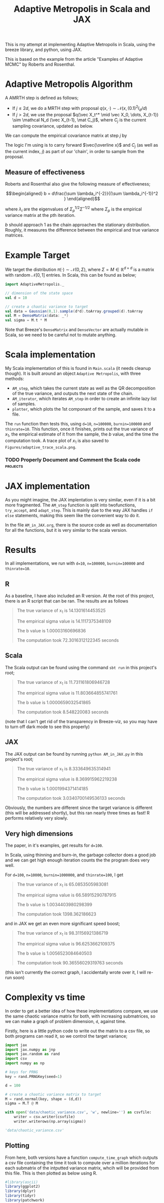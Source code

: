 #+TITLE: Adaptive Metropolis in Scala and JAX

:BOILERPLATE:
#+BIBLIOGRAPHY: Bibliography.bib
#+LATEX_CLASS: article
#+LATEX_CLASS_OPTIONS: [letterpaper]
#+OPTIONS: toc:nil
#+LATEX_HEADER: \usepackage{amsmath,amsfonts,amsthm,amssymb,bm,tikz,tkz-graph}
#+LATEX_HEADER: \usetikzlibrary{arrows}
#+LATEX_HEADER: \usetikzlibrary{bayesnet}
#+LATEX_HEADER: \usetikzlibrary{matrix}
#+LATEX_HEADER: \usepackage[margin=1in]{geometry}
#+LATEX_HEADER: \usepackage[english]{babel}
#+LATEX_HEADER: \newtheorem{theorem}{Theorem}[section]
#+LATEX_HEADER: \newtheorem{corollary}[theorem]{Corollary}
#+LATEX_HEADER: \newtheorem{lemma}[theorem]{Lemma}
#+LATEX_HEADER: \newtheorem{definition}[theorem]{Definition}
#+LATEX_HEADER: \newtheorem*{remark}{Remark}
#+LATEX_HEADER: \DeclareMathOperator{\E}{\mathbb E}}
#+LATEX_HEADER: \DeclareMathOperator{\var}{\mathbb V\mathrm{ar}}
#+LATEX_HEADER: \DeclareMathOperator{\cov}{\mathbb C\mathrm{ov}}
#+LATEX_HEADER: \DeclareMathOperator{\cor}{\mathbb C\mathrm{or}}
#+LATEX_HEADER: \newcommand*{\mat}[1]{\bm{#1}}
#+LATEX_HEADER: \renewcommand*{\vec}[1]{\boldsymbol{\mathbf{#1}}}
#+EXPORT_EXCLUDE_TAGS: noexport
:END:

This is my attempt at implementing Adaptive Metropolis in Scala, using the breeze library, and python, using JAX.

This is based on the example from the article "Examples of Adaptive MCMC" by Roberts and Rosenthal.

* Adaptive Metropolis Algorithm

A AMRTH step is defined as follows;
- If $j\leq 2d$, we do a MRTH step with proposal $q(x,\cdot)\sim \mathcal N(x,(0.1)^2I_d/d)$
- If $j>2d$, we use the proposal $q(\vec X_t^* \mid \vec X_0, \dots, X_{t-1}) \sim \mathcal N_d (\vec X_{t-1}, \mat C_j)$, where $C_j$ is the current sampling covariance, updated as below.
  
We can compute the empirical covariance matrix at step $j$ by
\begin{align*}
\vec{\overline{X}}_t &= \frac{t-1}{t} \vec{\overline{X}}_{t-1} + \frac{1}{t} \vec X_t, \\
\mat C_{t+1} &= \frac{t-1}{t} \mat C_t + \frac{s_d}{t}(t\vec{\overline{X}}_{t-1}\vec{\overline{X}}_{t-1}^{\intercal} - (t+1)\vec{\overline{X}}_t\vec{\overline{X}}_t^{\intercal} + \vec X_t\vec X_t^{\intercal} + \epsilon \mat I_d),\quad t\geq t_0.
\end{align*}
The logic I'm using is to carry forward $\vec{\overline x}$ and $C_j$ (as well as the current index, $j$) as part of our 'chain', in order to sample from the proposal.

** Measure of effectiveness

Roberts and Rosenthal also give the following measure of effectiveness;

$$\begin{aligned}
b = d\frac{\sum \lambda_i^{-2}}{(\sum \lambda_i^{-1})^2 }
\end{aligned}$$

where $\lambda_i$ are the eigenvalues of $\Sigma_p^{1/2}\Sigma^{-1/2}$ where $\Sigma_p$ is the empirical variance matrix at the pth iteration.

$b$ should approach 1 as the chain approaches the stationary distribution. Roughly, it measures the difference between the empirical and true variance matrices.

* Example Target

We target the distribution $\pi(\cdot)\sim \mathcal N(0,\Sigma)$, where $\Sigma = M \in \mathbb R^{d\times d}$ is a matrix with random $\mathcal N[0,1]$ entries. In Scala, this can be found as below;

#+begin_src scala
import AdaptiveMetropolis._

// dimension of the state space
val d = 10

// create a chaotic variance to target
val data = Gaussian(0,1).sample(d*d).toArray.grouped(d).toArray
val M = DenseMatrix(data: _*)
val sigma = M.t * M
#+end_src

Note that Breeze's ~DenseMatrix~ and ~DenseVector~ are actually mutable in Scala, so we need to be careful not to mutate anything.

* Scala implementation

My Scala implementation of this is found in ~Main.scala~ (it needs cleanup though). It is built around an object ~Adaptive Metropolis~, with three methods:

- ~AM_step~, which takes the current state as well as the QR decomposition of the true variance, and outputs the next state of the chain.
- ~AM_iterator~, which iterates ~AM_step~ in order to create an infinite lazy list of samples.
- ~plotter~, which plots the 1st componant of the sample, and saves it to a file.
  
The ~run~ function then tests this, using ~d=10~, ~n=100000~, ~burnin=100000~ and ~thinrate=10~. This function, once it finishes, prints out the true variance of $x_1$, the empirical estimate of it from the sample, the $b$ value, and the time the computation took. A trace plot of $x_1$ is also saved to ~Figures/adaptive_trace_scala.png~.

*** TODO Properly Document and Comment the Scala code :projects:

* JAX implementation

As you might imagine, the JAX implentation is very similar, even if it is a bit more fragmented. The ~AM_step~ function is split into twofunctions, ~try_accept~, and ~adapt_step~. This is mainly due to the way JAX handles ~if else~ statements, making this seem like the convenient way to do it.

In the file ~AM_in_JAX.org~, there is the source code as well as documentation for all the functions, but it is very similar to the scala version.

* Results

In all implementations, we run with ~d=10~, ~n=100000~, ~burnin=100000~ and ~thinrate=10~.

** R

As a baseline, I have also included an R version. At the root of this project, there is an R script that can be ran. The results are as follows

#+begin_quote
The true variance of x_1 is 14.1301614453525

The empirical sigma value is 14.1117375348109

The b value is 1.00003160696836

The computation took 72.3016312122345 seconds
#+end_quote

#+ATTR_ORG: :height 100
[[file:./Figures/adaptive_trace_r_d_10.png]]

** Scala

The Scala output can be found using the command ~sbt run~ in this project's root;

#+begin_quote
The true variance of x_1 is 11.731161806946728

The empirical sigma value is 11.803664855741761

The b value is 1.0000659032541865

The computation took 8.548220083 seconds
#+end_quote

#+ATTR_ORG: :height 100
[[file:./Figures/adaptive_trace_scala_d_10.png]]

(note that I can't get rid of the transparency in Breeze-viz, so you may have to turn off dark mode to see this properly)

** JAX

The JAX output can be found by running ~python AM_in_JAX.py~ in this project's root;

#+begin_quote
The true variance of x_1 is 8.333649635314941

The empirical sigma value is 8.369915962219238

The b value is 1.0001994371414185

The computation took 3.0340700149536133 seconds
#+end_quote

Obviously, the numbers are different since the target variance is different (this will be addressed shortly), but this ran nearly three times as fast! R performs relatively very slowly.

#+ATTR_ORG: :height 100
[[file:./Figures/adaptive_trace_JAX_d_10.png]]


** Very high dimensions

The paper, in it's examples, get results for ~d=100~.

In Scala, using thinning and burn-in, the garbage collector does a good job and we can get high enough iteration counts the the program does very well.

For ~d=100~, ~n=10000~, ~burnin=1000000~, and ~thinrate=100~, I get 

#+begin_quote
The true variance of x_1 is 65.0853505983081

The empirical sigma value is 66.58915290787915

The b value is 1.0034403980298399

The computation took 1398.362186623
#+end_quote

[[file:./Figures/adaptive_trace_scala_d_100.png]]

and in JAX we get an even more significant speed boost;

#+begin_quote
The true variance of x_1 is 98.31156921386719

The empirical sigma value is 96.6253662109375

The b value is 1.0056523084640503

The computation took 90.36556029319763 seconds
#+end_quote

#+ATTR_ORG: :height 100
[[file:./Figures/adaptive_trace_JAX_d_100.png]]

(this isn't currently the correct graph, I accidentally wrote over it, I will re-run soon)

* Complexity vs time

In order to get a better idea of how these implementations compare, we use the same chaotic variance matrix for both, with increasing submatrices, so we can make a graph of problem dimension, ~d~, against time.

Firstly, here is a little python code to write out the matrix to a csv file, so both programs can read it, so we control the target variance;

#+begin_src python :session example :results file
import jax
import jax.numpy as jnp
import jax.random as rand
import csv
import numpy as np

# keys for PRNG
key = rand.PRNGKey(seed=1)

d = 100

# create a chaotic variance matrix to target
M = rand.normal(key, shape = (d,d))
sigma = M.T @ M

with open('data/chaotic_variance.csv', 'w', newline='') as csvfile:
    writer = csv.writer(csvfile)
    writer.writerows(np.array(sigma))

'data/chaotic_variance.csv'
#+end_src

#+RESULTS:
[[file:data/chaotic_variance.csv]]

** Plotting

From here, both versions have a function ~compute_time_graph~ which outputs a csv file containing the time it took to compute over a million iterations for each submatrix of the intputted variance matrix, whcih will be provided from this file. This is then plotted as below using R.

#+begin_src R :session example :results none
#library(ascii)
library(ggplot2)
library(dplyr)
library(tidyr)
library(patchwork)
#+end_src

#+begin_src R :session example :results output
jax_times_laptop_32 <- cbind(1:100,read.csv("./data/JAX_compute_times_laptop_1.csv", header = FALSE)) %>%
  mutate(proc = "JAX32")
names(jax_times_laptop_32) <- c("d","n", "thinrate", "burnin", "time", "b", "proc")
jax_times_laptop_64 <- cbind(1:100,read.csv("./data/JAX_64bit_compute_times_laptop_1.csv", header = FALSE)) %>%
  mutate(proc = "JAX64")
names(jax_times_laptop_64) <- c("d","n", "thinrate", "burnin", "time", "b", "proc")
print(head(jax_times_laptop_1,3))
#+end_src

#+RESULTS:
: d     n thinrate burnin      time        b  proc
: 1 1 10000       10  1e+06 0.9886949 1.000000 JAX32
: 2 2 10000       10  1e+06 1.1216428 1.000010 JAX32
: 3 3 10000       10  1e+06 1.3367074 1.000016 JAX32

#+begin_src R :session example :results output
scala_times_laptop_1 <- cbind(1:100,read.csv("./data/scala_compute_times_laptop_1.csv", header = FALSE)) %>%
  mutate(proc = "Scala")
names(scala_times_laptop_1) <- c("d","n", "thinrate", "burnin", "time", "b", "proc")
print(head(scala_times_laptop_1,3))
#+end_src

#+RESULTS:
: d     n thinrate  burnin     time        b  proc
: 1 1 10000       10 1000000 2.475539 1.000000 Scala
: 2 2 10000       10 1000000 2.623258 1.000080 Scala
: 3 3 10000       10 1000000 2.978401 1.000217 Scala

#+begin_src R :session example :results output
r_times_laptop_1 <- cbind(1:80,read.csv("./data/R_compute_times_v2_laptop_1.csv", header = FALSE)) %>%
  mutate(proc = "R")
names(r_times_laptop_1) <- c("d","n", "thinrate", "burnin", "time", "b", "proc")
print(head(r_times_laptop_1, 3))
#+end_src

#+RESULTS:
: d     n thinrate burnin     time        b proc
: 1 1 10000       10  1e+06 25.70118 1.000000    R
: 2 2 10000       10  1e+06 32.07974 1.000023    R
: 3 3 10000       10  1e+06 34.13313 1.000122    R

We can now use ~ggplot~ to make a nice plot of this data.

Putting the data together and plotting

#+begin_src R :session example :results graphics file :file Figures/plot_complexity_laptop_1.png :width 1000 :exports both
data <- rbind(jax_times_laptop_32, jax_times_laptop_64, scala_times_laptop_1, r_times_laptop_1)

time_graph <- ggplot(data, aes(x = d, y = time, color = proc)) +
  geom_line(size = 2) +
  scale_color_manual(values = c("JAX32" = "red", "JAX64" = "pink", "Scala" = "blue", "R" = "darkgreen")) +
  theme_minimal() + 
  labs(title = "Compute Time against Dimension (Intel core i7 12700H, 16Gb RAM, Arch Linux)",
       x = "Dimension",
       y = "Compute Time (seconds)") +
  theme(text = element_text(size = 20))
print(time_graph)
#+end_src

#+RESULTS:
[[file:Figures/plot_complexity_laptop_1.png]]

We can also plot the final sub-optimality factor, $b$, over all the dimensions;

#+begin_src R :session example :results graphics file :file Figures/plot_b_laptop.png :width 1000 :exports both
b_graph <- ggplot(data, aes(x = d, y = b, color = proc)) +
  geom_line(size = 2) +
  scale_color_manual(values = c("JAX" = "red", "Scala" = "blue", "R" = "darkgreen")) +
  theme_minimal() + 
  labs(title = "Effectiveness against Dimension (Intel core i7 12700H, 16Gb RAM, Arch Linux)",
       x = "Dimension",
       y = "b") +
  theme(text = element_text(size = 20))
print(b_graph)
#+end_src

#+RESULTS:
[[file:Figures/plot_b_laptop.png]]

We can see that while both perform equally as well, JAX maintains a good lead in terms of speed over both Scala and especially R.
